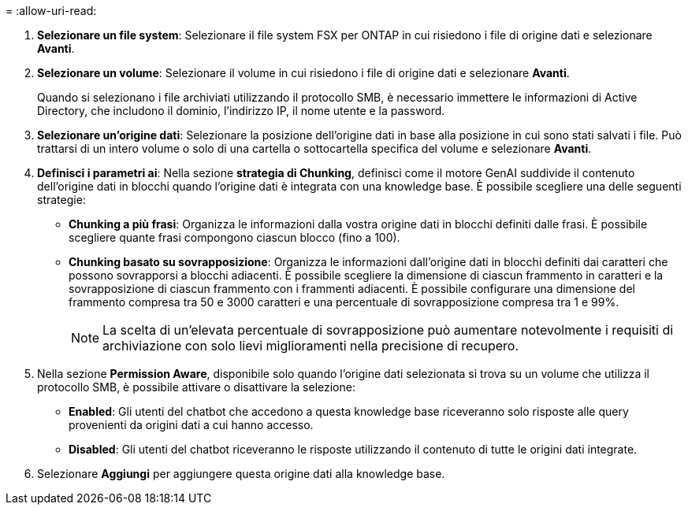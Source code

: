 = 
:allow-uri-read: 


. *Selezionare un file system*: Selezionare il file system FSX per ONTAP in cui risiedono i file di origine dati e selezionare *Avanti*.
. *Selezionare un volume*: Selezionare il volume in cui risiedono i file di origine dati e selezionare *Avanti*.
+
Quando si selezionano i file archiviati utilizzando il protocollo SMB, è necessario immettere le informazioni di Active Directory, che includono il dominio, l'indirizzo IP, il nome utente e la password.

. *Selezionare un'origine dati*: Selezionare la posizione dell'origine dati in base alla posizione in cui sono stati salvati i file. Può trattarsi di un intero volume o solo di una cartella o sottocartella specifica del volume e selezionare *Avanti*.
. *Definisci i parametri ai*: Nella sezione *strategia di Chunking*, definisci come il motore GenAI suddivide il contenuto dell'origine dati in blocchi quando l'origine dati è integrata con una knowledge base. È possibile scegliere una delle seguenti strategie:
+
** *Chunking a più frasi*: Organizza le informazioni dalla vostra origine dati in blocchi definiti dalle frasi. È possibile scegliere quante frasi compongono ciascun blocco (fino a 100).
** *Chunking basato su sovrapposizione*: Organizza le informazioni dall'origine dati in blocchi definiti dai caratteri che possono sovrapporsi a blocchi adiacenti. È possibile scegliere la dimensione di ciascun frammento in caratteri e la sovrapposizione di ciascun frammento con i frammenti adiacenti. È possibile configurare una dimensione del frammento compresa tra 50 e 3000 caratteri e una percentuale di sovrapposizione compresa tra 1 e 99%.
+

NOTE: La scelta di un'elevata percentuale di sovrapposizione può aumentare notevolmente i requisiti di archiviazione con solo lievi miglioramenti nella precisione di recupero.



. Nella sezione *Permission Aware*, disponibile solo quando l'origine dati selezionata si trova su un volume che utilizza il protocollo SMB, è possibile attivare o disattivare la selezione:
+
** *Enabled*: Gli utenti del chatbot che accedono a questa knowledge base riceveranno solo risposte alle query provenienti da origini dati a cui hanno accesso.
** *Disabled*: Gli utenti del chatbot riceveranno le risposte utilizzando il contenuto di tutte le origini dati integrate.


. Selezionare *Aggiungi* per aggiungere questa origine dati alla knowledge base.

